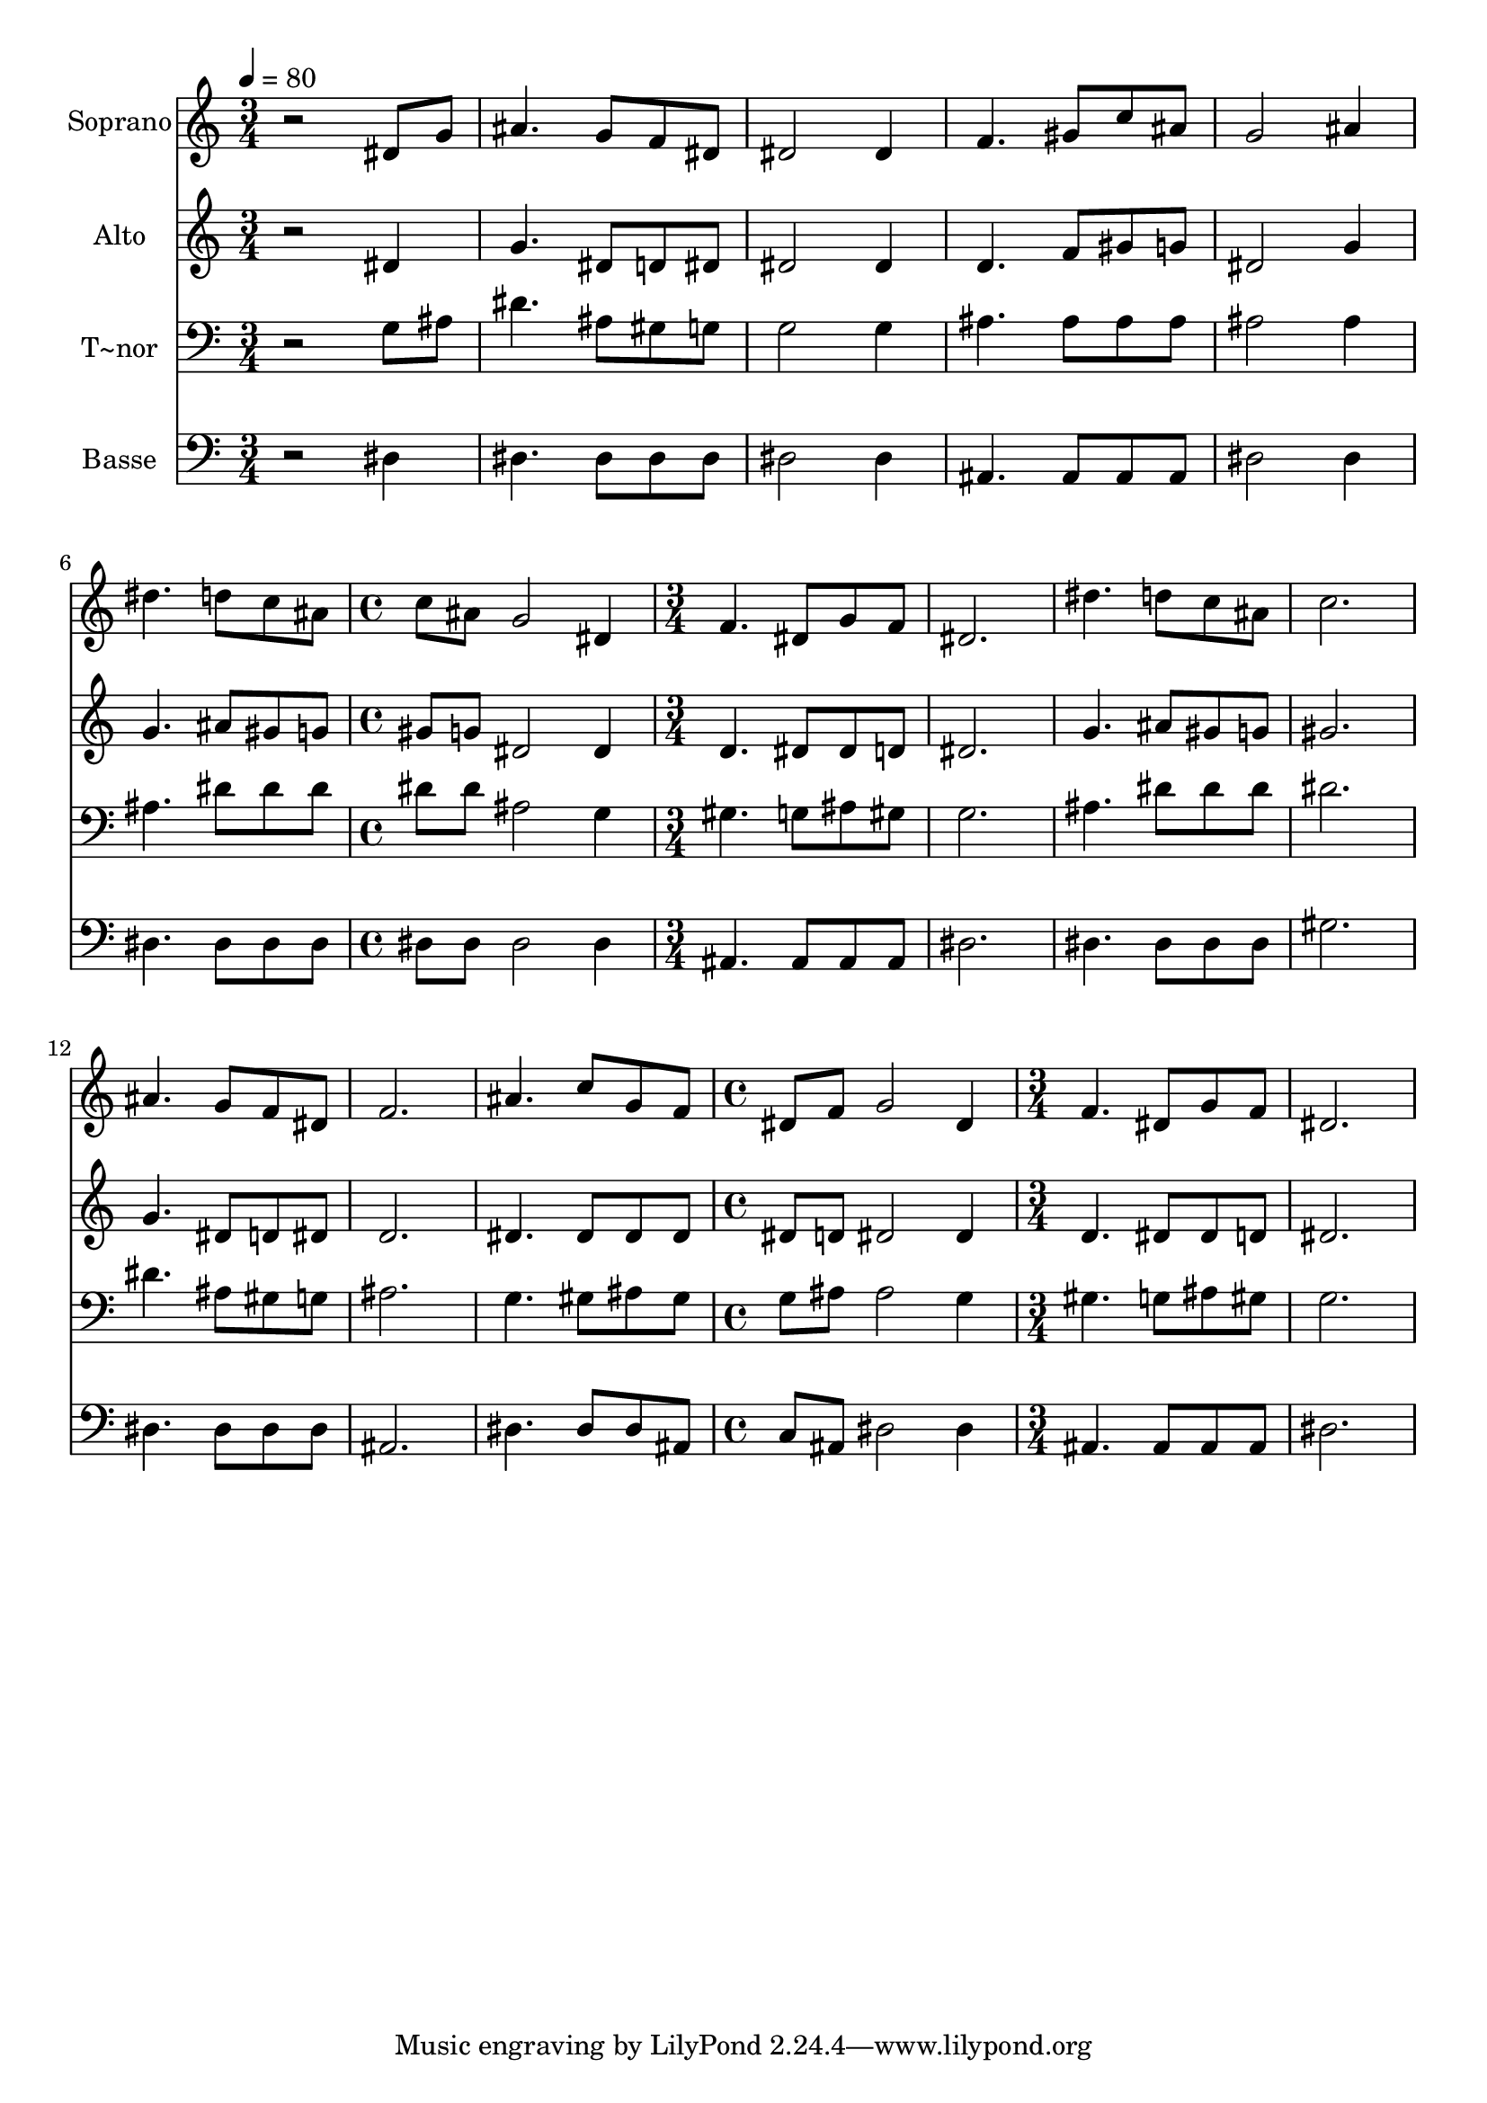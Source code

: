 % Lily was here -- automatically converted by /usr/bin/midi2ly from 224.mid
\version "2.14.0"

\layout {
  \context {
    \Voice
    \remove "Note_heads_engraver"
    \consists "Completion_heads_engraver"
    \remove "Rest_engraver"
    \consists "Completion_rest_engraver"
  }
}

trackAchannelA = {
  
  \time 3/4 
  
  \tempo 4 = 80 
  \skip 2*9 
  \time 4/4 
  \skip 1 
  | % 8
  
  \time 3/4 
  \skip 4*21 
  \time 4/4 
  \skip 1 
  | % 16
  
  \time 3/4 
  
}

trackA = <<
  \context Voice = voiceA \trackAchannelA
>>


trackBchannelA = {
  
  \set Staff.instrumentName = "Soprano"
  
}

trackBchannelB = \relative c {
  r2 dis'8 g 
  | % 2
  ais4. g8 f dis 
  | % 3
  dis2 dis4 
  | % 4
  f4. gis8 c ais 
  | % 5
  g2 ais4 
  | % 6
  dis4. d8 c ais 
  | % 7
  c ais g2 
  | % 8
  dis4 f4. dis8 
  | % 9
  g f dis2. dis'4. d8 
  | % 11
  c ais c2. ais4. g8 
  | % 13
  f dis f2. ais4. c8 
  | % 15
  g f dis f g2 dis4 f4. dis8 g f dis2. 
}

trackB = <<
  \context Voice = voiceA \trackBchannelA
  \context Voice = voiceB \trackBchannelB
>>


trackCchannelA = {
  
  \set Staff.instrumentName = "Alto"
  
}

trackCchannelC = \relative c {
  r2 dis'4 
  | % 2
  g4. dis8 d dis 
  | % 3
  dis2 dis4 
  | % 4
  d4. f8 gis g 
  | % 5
  dis2 g4 
  | % 6
  g4. ais8 gis g 
  | % 7
  gis g dis2 
  | % 8
  dis4 d4. dis8 
  | % 9
  dis d dis2. g4. ais8 
  | % 11
  gis g gis2. g4. dis8 
  | % 13
  d dis d2. dis4. dis8 
  | % 15
  dis dis dis d dis2 dis4 d4. dis8 dis d dis2. 
}

trackC = <<
  \context Voice = voiceA \trackCchannelA
  \context Voice = voiceB \trackCchannelC
>>


trackDchannelA = {
  
  \set Staff.instrumentName = "T~nor"
  
}

trackDchannelC = \relative c {
  r2 g'8 ais 
  | % 2
  dis4. ais8 gis g 
  | % 3
  g2 g4 
  | % 4
  ais4. ais8 ais ais 
  | % 5
  ais2 ais4 
  | % 6
  ais4. dis8 dis dis 
  | % 7
  dis dis ais2 
  | % 8
  g4 gis4. g8 
  | % 9
  ais gis g2. ais4. dis8 
  | % 11
  dis dis dis2. dis4. ais8 
  | % 13
  gis g ais2. g4. gis8 
  | % 15
  ais gis g ais ais2 g4 gis4. g8 ais gis g2. 
}

trackD = <<

  \clef bass
  
  \context Voice = voiceA \trackDchannelA
  \context Voice = voiceB \trackDchannelC
>>


trackEchannelA = {
  
  \set Staff.instrumentName = "Basse"
  
}

trackEchannelC = \relative c {
  r2 dis4 
  | % 2
  dis4. dis8 dis dis 
  | % 3
  dis2 dis4 
  | % 4
  ais4. ais8 ais ais 
  | % 5
  dis2 dis4 
  | % 6
  dis4. dis8 dis dis 
  | % 7
  dis dis dis2 
  | % 8
  dis4 ais4. ais8 
  | % 9
  ais ais dis2. dis4. dis8 
  | % 11
  dis dis gis2. dis4. dis8 
  | % 13
  dis dis ais2. dis4. dis8 
  | % 15
  dis ais c ais dis2 dis4 ais4. ais8 ais ais dis2. 
}

trackE = <<

  \clef bass
  
  \context Voice = voiceA \trackEchannelA
  \context Voice = voiceB \trackEchannelC
>>


\score {
  <<
    \context Staff=trackB \trackA
    \context Staff=trackB \trackB
    \context Staff=trackC \trackA
    \context Staff=trackC \trackC
    \context Staff=trackD \trackA
    \context Staff=trackD \trackD
    \context Staff=trackE \trackA
    \context Staff=trackE \trackE
  >>
  \layout {}
  \midi {}
}
